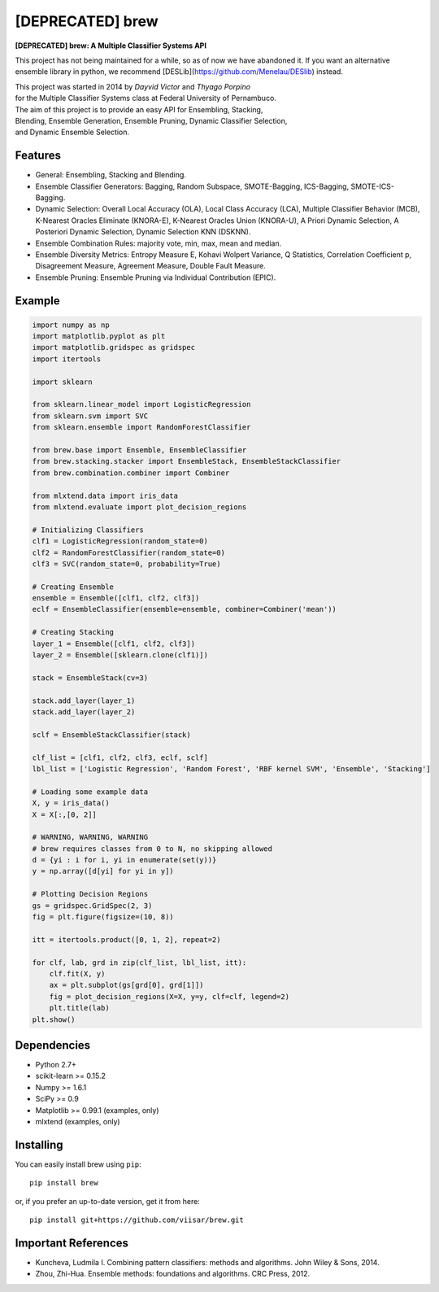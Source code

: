 =============================
[DEPRECATED] brew
=============================

.. image:: https://badge.fury.io/py/brew.png
    :target: http://badge.fury.io/py/brew

.. image:: https://travis-ci.org/viisar/brew.png?branch=master
    :target: https://travis-ci.org/viisar/brew

.. image:: https://landscape.io/github/viisar/brew/master/landscape.svg?style=flat
   :target: https://landscape.io/github/viisar/brew/master
   :alt: Code Health

.. image:: https://coveralls.io/repos/github/viisar/brew/badge.svg?branch=master
    :target: https://coveralls.io/github/viisar/brew?branch=master

.. image:: https://badges.gitter.im/Join%20Chat.svg
   :alt: Join the chat at https://gitter.im/viisar/brew
   :target: https://gitter.im/viisar/brew?utm_source=badge&utm_medium=badge&utm_campaign=pr-badge&utm_content=badge


**[DEPRECATED] brew: A Multiple Classifier Systems API**

This project has not being maintained for a while, so as of now we have abandoned it.
If you want an alternative ensemble library in python, we recommend [DESLib](https://github.com/Menelau/DESlib)
instead.


| This project was started in 2014 by *Dayvid Victor* and *Thyago Porpino*
| for the Multiple Classifier Systems class at Federal University of Pernambuco.


| The aim of this project is to provide an easy API for Ensembling, Stacking, 
| Blending, Ensemble Generation, Ensemble Pruning, Dynamic Classifier Selection, 
| and Dynamic Ensemble Selection.

Features
===========
* General: Ensembling, Stacking and Blending.
* Ensemble Classifier Generators: Bagging, Random Subspace, SMOTE-Bagging, ICS-Bagging, SMOTE-ICS-Bagging.
* Dynamic Selection: Overall Local Accuracy (OLA), Local Class Accuracy (LCA), Multiple Classifier Behavior (MCB), K-Nearest Oracles Eliminate (KNORA-E), K-Nearest Oracles Union (KNORA-U), A Priori Dynamic Selection, A Posteriori Dynamic Selection, Dynamic Selection KNN (DSKNN).
* Ensemble Combination Rules: majority vote, min, max, mean and median.
* Ensemble Diversity Metrics: Entropy Measure E, Kohavi Wolpert Variance, Q Statistics, Correlation Coefficient p, Disagreement Measure, Agreement Measure, Double Fault Measure.
* Ensemble Pruning: Ensemble Pruning via Individual Contribution (EPIC).

Example
============

.. code-block:: python

        import numpy as np
        import matplotlib.pyplot as plt
        import matplotlib.gridspec as gridspec
        import itertools

        import sklearn

        from sklearn.linear_model import LogisticRegression
        from sklearn.svm import SVC
        from sklearn.ensemble import RandomForestClassifier

        from brew.base import Ensemble, EnsembleClassifier
        from brew.stacking.stacker import EnsembleStack, EnsembleStackClassifier
        from brew.combination.combiner import Combiner

        from mlxtend.data import iris_data
        from mlxtend.evaluate import plot_decision_regions

        # Initializing Classifiers
        clf1 = LogisticRegression(random_state=0)
        clf2 = RandomForestClassifier(random_state=0)
        clf3 = SVC(random_state=0, probability=True)

        # Creating Ensemble
        ensemble = Ensemble([clf1, clf2, clf3])
        eclf = EnsembleClassifier(ensemble=ensemble, combiner=Combiner('mean'))

        # Creating Stacking
        layer_1 = Ensemble([clf1, clf2, clf3])
        layer_2 = Ensemble([sklearn.clone(clf1)])

        stack = EnsembleStack(cv=3)

        stack.add_layer(layer_1)
        stack.add_layer(layer_2)

        sclf = EnsembleStackClassifier(stack)

        clf_list = [clf1, clf2, clf3, eclf, sclf]
        lbl_list = ['Logistic Regression', 'Random Forest', 'RBF kernel SVM', 'Ensemble', 'Stacking']

        # Loading some example data
        X, y = iris_data()
        X = X[:,[0, 2]]

        # WARNING, WARNING, WARNING
        # brew requires classes from 0 to N, no skipping allowed
        d = {yi : i for i, yi in enumerate(set(y))}
        y = np.array([d[yi] for yi in y])

        # Plotting Decision Regions
        gs = gridspec.GridSpec(2, 3)
        fig = plt.figure(figsize=(10, 8))

        itt = itertools.product([0, 1, 2], repeat=2)

        for clf, lab, grd in zip(clf_list, lbl_list, itt):
            clf.fit(X, y)
            ax = plt.subplot(gs[grd[0], grd[1]])
            fig = plot_decision_regions(X=X, y=y, clf=clf, legend=2)
            plt.title(lab)
        plt.show()


.. image:: https://raw.githubusercontent.com/viisar/brew/master/docs/sources/img/iris_decision_regions_2d.png
    :alt: decision regions plots
    :align: center


Dependencies
============
- Python 2.7+
- scikit-learn >= 0.15.2
- Numpy >= 1.6.1
- SciPy >= 0.9
- Matplotlib >= 0.99.1 (examples, only)
- mlxtend (examples, only)


Installing
==========

You can easily install brew using ``pip``::

    pip install brew

or, if you prefer an up-to-date version, get it from here::

    pip install git+https://github.com/viisar/brew.git


Important References
====================

- Kuncheva, Ludmila I. Combining pattern classifiers: methods and algorithms. John Wiley & Sons, 2014.
- Zhou, Zhi-Hua. Ensemble methods: foundations and algorithms. CRC Press, 2012.

